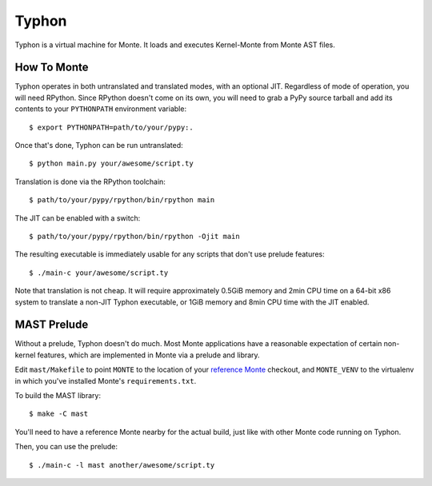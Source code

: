 ======
Typhon
======

Typhon is a virtual machine for Monte. It loads and executes Kernel-Monte from
Monte AST files.

How To Monte
============

Typhon operates in both untranslated and translated modes, with an optional
JIT. Regardless of mode of operation, you will need RPython. Since RPython
doesn't come on its own, you will need to grab a PyPy source tarball and add
its contents to your ``PYTHONPATH`` environment variable::

    $ export PYTHONPATH=path/to/your/pypy:.

Once that's done, Typhon can be run untranslated::

    $ python main.py your/awesome/script.ty

Translation is done via the RPython toolchain::

    $ path/to/your/pypy/rpython/bin/rpython main

The JIT can be enabled with a switch::

    $ path/to/your/pypy/rpython/bin/rpython -Ojit main

The resulting executable is immediately usable for any scripts that don't use
prelude features::

    $ ./main-c your/awesome/script.ty

Note that translation is not cheap. It will require approximately 0.5GiB
memory and 2min CPU time on a 64-bit x86 system to translate a non-JIT Typhon
executable, or 1GiB memory and 8min CPU time with the JIT enabled.

MAST Prelude
============

Without a prelude, Typhon doesn't do much. Most Monte applications have a
reasonable expectation of certain non-kernel features, which are implemented
in Monte via a prelude and library.

Edit ``mast/Makefile`` to point ``MONTE`` to the location of your `reference
Monte`_ checkout, and ``MONTE_VENV`` to the virtualenv in which you've
installed Monte's ``requirements.txt``. 

To build the MAST library::

    $ make -C mast

You'll need to have a reference Monte nearby for the actual build, just like
with other Monte code running on Typhon.

Then, you can use the prelude::

    $ ./main-c -l mast another/awesome/script.ty

.. _reference Monte: https://github.com/monte-language/monte
